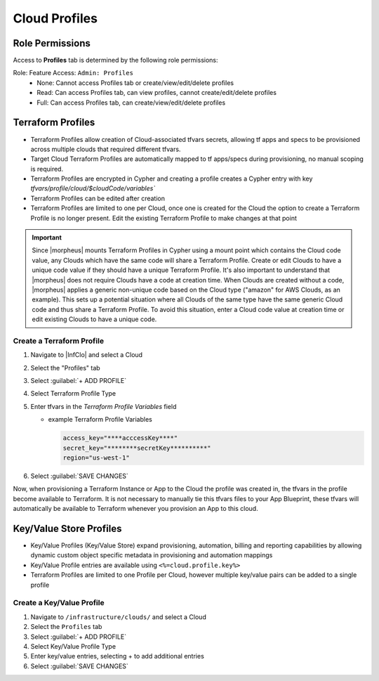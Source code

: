 Cloud Profiles
--------------

Role Permissions
^^^^^^^^^^^^^^^^

.. begin_cloud_profiles

Access to **Profiles** tab is determined by the following role permissions:

Role: Feature Access: ``Admin: Profiles``
  - None: Cannot access Profiles tab or create/view/edit/delete profiles
  - Read: Can access Profiles tab, can view profiles, cannot create/edit/delete profiles
  - Full: Can access Profiles tab, can create/view/edit/delete profiles

Terraform Profiles
^^^^^^^^^^^^^^^^^^

- Terraform Profiles allow creation of Cloud-associated tfvars secrets, allowing tf apps and specs to be provisioned across multiple clouds that required different tfvars.
- Target Cloud Terraform Profiles are automatically mapped to tf apps/specs during provisioning, no manual scoping is required.
- Terraform Profiles are encrypted in Cypher and creating a profile creates a Cypher entry with key `tfvars/profile/cloud/$cloudCode/variables``
- Terraform Profiles can be edited after creation
- Terraform Profiles are limited to one per Cloud, once one is created for the Cloud the option to create a Terraform Profile is no longer present. Edit the existing Terraform Profile to make changes at that point

.. IMPORTANT:: Since |morpheus| mounts Terraform Profiles in Cypher using a mount point which contains the Cloud code value, any Clouds which have the same code will share a Terraform Profile. Create or edit Clouds to have a unique code value if they should have a unique Terraform Profile. It's also important to understand that |morpheus| does not require Clouds have a code at creation time. When Clouds are created without a code, |morpheus| applies a generic non-unique code based on the Cloud type ("amazon" for AWS Clouds, as an example). This sets up a potential situation where all Clouds of the same type have the same generic Cloud code and thus share a Terraform Profile. To avoid this situation, enter a Cloud code value at creation time or edit existing Clouds to have a unique code.

Create a Terraform Profile
``````````````````````````

#. Navigate to |InfClo| and select a Cloud
#. Select the "Profiles" tab
#. Select :guilabel:`+ ADD PROFILE`
#. Select Terraform Profile Type
#. Enter tfvars in the `Terraform Profile Variables` field

   - example Terraform Profile Variables

     .. code-block:: bash

        access_key="****acccessKey****"
        secret_key="********secretKey**********"
        region="us-west-1"


#. Select :guilabel:`SAVE CHANGES`

Now, when provisioning a Terraform Instance or App to the Cloud the profile was created in, the tfvars in the profile become available to Terraform. It is not necessary to manually tie this tfvars files to your App Blueprint, these tfvars will automatically be available to Terraform whenever you provision an App to this cloud.

.. end_cloud_profiles

.. end_cloud_profiles

Key/Value Store Profiles
^^^^^^^^^^^^^^^^^^^^^^^^

- Key/Value Profiles (Key/Value Store) expand provisioning, automation, billing and reporting capabilities by allowing dynamic custom object specific metadata in provisioning and automation mappings
- Key/Value Profile entries are available using ``<%=cloud.profile.key%>``
- Terraform Profiles are limited to one Profile per Cloud, however multiple key/value pairs can be added to a single profile

Create a Key/Value Profile
``````````````````````````
#. Navigate to ``/infrastructure/clouds/`` and select a Cloud
#. Select the ``Profiles`` tab
#. Select :guilabel:`+ ADD PROFILE`
#. Select Key/Value Profile Type
#. Enter key/value entries, selecting + to add additional entries
#. Select :guilabel:`SAVE CHANGES`
